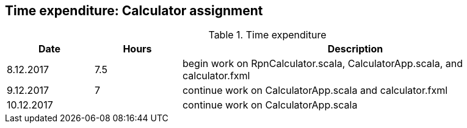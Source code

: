 == Time expenditure: Calculator assignment

[cols="1,1,4", options="header"]
.Time expenditure
|===
| Date
| Hours
| Description

| 8.12.2017
| 7.5
| begin work on RpnCalculator.scala, CalculatorApp.scala, and calculator.fxml

| 9.12.2017
| 7
| continue work on CalculatorApp.scala and calculator.fxml

| 10.12.2017
|
| continue work on CalculatorApp.scala
|===